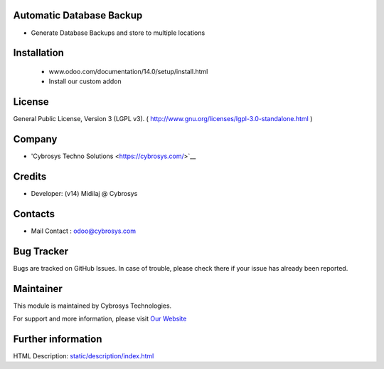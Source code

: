 .. image:: https://img.shields.io/badge/licence-LGPL--3-blue.svg
    :target: http://www.gnu.org/licenses/lgpl-3.0-standalone.html
    :alt: License: LGPL-3

Automatic Database Backup
=========================
* Generate Database Backups and store to multiple locations

Installation
============
    - www.odoo.com/documentation/14.0/setup/install.html
    - Install our custom addon

License
=======
General Public License, Version 3 (LGPL v3).
( http://www.gnu.org/licenses/lgpl-3.0-standalone.html )

Company
=======
* 'Cybrosys Techno Solutions <https://cybrosys.com/>`__

Credits
=======
* Developer: (v14) Midilaj @ Cybrosys

Contacts
========
* Mail Contact : odoo@cybrosys.com

Bug Tracker
===========
Bugs are tracked on GitHub Issues. In case of trouble, please check there if your issue has already been reported.

Maintainer
==========
.. image:: https://cybrosys.com/images/logo.png
   :target: https://cybrosys.com

This module is maintained by Cybrosys Technologies.

For support and more information, please visit `Our Website <https://cybrosys.com/>`__

Further information
===================
HTML Description: `<static/description/index.html>`__
